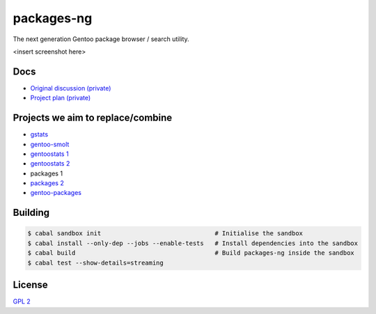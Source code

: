 packages-ng
===========

The next generation Gentoo package browser / search utility.

<insert screenshot here>

Docs
----

* `Original discussion (private) <https://docs.google.com/document/d/1-w9hBi0Ae-cvN4JYiaa4ZD5jmcmprtluvIZfglPSAsM/>`_

* `Project plan (private) <https://docs.google.com/document/d/1uzSeft-KzMActMYmNt4MUMXxTRWD9jzzrBHLK-MbnSs/>`_

Projects we aim to replace/combine
----------------------------------

* `gstats <git://anongit.gentoo.org/gstats>`_
* `gentoo-smolt <git://git.goodpoint.de/smolt-gentoo.git>`_
* `gentoostats 1 <https://github.com/vikraman/gentoostats>`_
* `gentoostats 2 <https://github.com/gg7/gentoostats>`_
* packages 1
* `packages 2 <git://anongit.gentoo.org/packages>`_
* `gentoo-packages <https://github.com/bacher09/gentoo-packages>`_

Building
--------

.. code ::

    $ cabal sandbox init                               # Initialise the sandbox
    $ cabal install --only-dep --jobs --enable-tests   # Install dependencies into the sandbox
    $ cabal build                                      # Build packages-ng inside the sandbox
    $ cabal test --show-details=streaming

License
-------

`GPL 2 <LICENSE>`_
